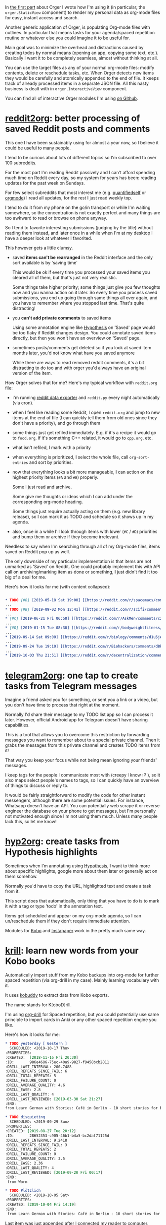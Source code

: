 #+summary: Reading Reddit, building spaced repetition queue and quick todos from Telegram messages
#+filetags: :orgmode:productivity:orger:
#+upid: orger_todos

In [[file:orger.org][the first part]] about Orger I wrote how I'm using it (in particular, the ~orger.StaticView~ component) to render my personal data as org-mode files
for easy, instant access and search.

Another generic application of Orger, is populating Org-mode files with outlines. 
In particular that means tasks for your agenda/spaced repetition routine or whatever else you could imagine it to be useful for.

Main goal was to minimize the overhead and distractions caused by creating todos by normal means (opening an app, copying some text, etc.).
Basically I want it to be completely seamless, almost without thinking at all.

You can use the target files as any of your normal org-mode files: modify contents, delete or reschedule tasks, etc.
When Orger detects new items they would be carefully and atomically appended to the end of file.
It keeps track of already processed items in a separate JSON file. All this nasty business is dealt with in ~orger.InteractiveView~ component.

You can find all of interactive Orger modules I'm using [[https://github.com/karlicoss/orger/search?q=InteractiveView][on Github]]. 

* [[https://github.com/karlicoss/orger/blob/master/modules/reddit2org.py][reddit2org]]: better processing of saved Reddit posts and comments
:PROPERTIES:
:CUSTOM_ID: reddit
:END:
This one I have been sustainably using for almost a year now, so I believe it could be useful to many people.

I tend to be curious about lots of different topics so I'm subscribed to over 100 subreddits.

For the most part I'm reading Reddit passively and I can't afford spending much time on Reddit every day, so my system for years has been: reading updates for the past week on Sundays.

For few select subreddits that most interest me (e.g. [[https://www.reddit.com/r/QuantifiedSelf/][quantifiedself]] or [[https://www.reddit.com/r/orgmode][orgmode]])
I read all updates, for the rest I just read weekly top.

I tend to do it from my phone on the go/in transport or while I'm waiting somewhere, so the concentration is not exactly perfect and many things are too awkward to read or browse on phone anyway.

So I tend to favorite interesting submissions (judging by the title) without reading them instead, and later once in a while when I'm at my desktop I have a deeper look at whatever I favorited.

This however gets a little clumsy. 

- saved *items can't be rearranged* in the Reddit interface and the only sort available is by 'saving time'

  This would be ok if every time you processed your saved items you cleared all of them, but that's just not very realistic.

  Some things take higher priority; some things just give you few thoughts now and you wanna action on it later.
  So every time you process saved submissions, you end up going through same things all over again, and you have to remember where you stopped last time. 
  That's quite distracting!

- you *can't add private comments* to saved items

  Using some annotation engine like [[https://hypothes.is][Hypothesis]] on 'Saved' page would be too flaky if Reddit changes design.
  You could annotate saved items directly, but then you won't have an overview on 'Saved' page.

- sometimes posts/comments get deleted so if you look at saved item months later, you'd not know what have you saved anymore

  While there are ways to read removed reddit comments, it's a bit distracting to do too and with orger you'd always have an original version of the item.

How Orger solves that for me? Here's my typical workflow with =reddit.org= file:

- I'm running [[https://github.com/karlicoss/rexport][reddit data exporter]] and =reddit.py= every night automatically (via cron).
- when I feel like reading some Reddit, I open =reddit.org= and jump to new items at the end of file (I can quickly tell them from old ones since they don't have a priority), and go through them
- some things just get refiled immediately. E.g. if it's a recipe it would go to =food.org=, if it's something C++ related, it would go to =cpp.org=, etc.
- what isn't refiled, I mark with a priority
- when everything is prioritized, I select the whole file, call ~org-sort-entries~ and sort by priorities.
- now that everything looks a bit more manageable, I can action on the highest priority items (~#A~ and ~#B~) properly.

  Some I just read and archive.

  Some give me thoughts or ideas which I can add under the corresponding org-mode heading.

  Some things just require actually acting on them (e.g. new library release), so I can mark it as TODO and schedule so it shows up in my agenda.
- also, once in a while I'll look through items with lower (~#C~ / ~#D~) priorities and bump them or archive if they become irrelevant.

Needless to say when I'm searching through all of my Org-mode files, items saved on Reddit pop up as well.

The only downside of my particular implementation is that items are not unmarked as 'Saved' on Reddit.
One could probably implement this with API call on archiving/marking item as done or something, I just didn't find it too big of a deal for me.

Here's how it looks for me (with content collapsed):

#+begin_src org

  ,* TODO [#B] [2019-05-18 Sat 19:00] [[https://reddit.com/r/spacemacs/comments/bnlgkv/refactoring_in_spacemacs_using_iedit_and_helmedit/][Refactoring in Spacemacs using iedit and helm-edit]] /r/spacemacs
  ...
  ,* TODO [#B] [2019-09-02 Mon 12:41] [[https://reddit.com/r/scifi/comments/cvy78o/searching_stories_with_super_intelligence_in/eyldzyb/][Searching stories with super intelligence in humans theme]] /r/scifi :read:
  ...
  ,* [#C] [2019-06-21 Fri 06:50] [[https://reddit.com/r/AskMen/comments/c2vw9p/how_do_relationship_fights_affect_men/ermvj9a/][How do relationship fights affect men?]] /r/AskMen 
  ...
  ,* [#D] [2019-01-15 Tue 08:30] [[https://reddit.com/r/bodyweightfitness/comments/afutqw/mindmuscle_connection_whats_the_evidence/][Mind-Muscle Connection: What's the evidence?]] /r/bodyweightfitness 
  ...
  ,* [2019-09-14 Sat 09:00] [[https://reddit.com/r/biology/comments/d1u5je/kinesin_a_motor_protein_walks_different_proteins/][Kinesin, a motor protein, "walks" different proteins from one place to another]] /r/biology
  ...
  ,* [2019-09-24 Tue 19:10] [[https://reddit.com/r/Biohackers/comments/d8ky2y/why_you_should_not_blindly_trust_nutrition/][Why you should not blindly trust nutrition experts but instead self experiment.]] /r/Biohackers
  ...
  ,* [2019-10-03 Thu 21:51] [[https://reddit.com/r/decentralization/comments/dcxtzm/is_there_an_opensource_decentralized_search_engine/][Is there an opensource decentralized search engine?]] /r/decentralization
#+end_src

* [[https://github.com/karlicoss/telegram2org][telegram2org]]: one tap to create tasks from Telegram messages
:PROPERTIES:
:CUSTOM_ID: telegram2org
:END:

#+name: telegram2org_doc
 
:results:


Imagine a friend asked you for something, or sent you a link or a video, but you don't have time to process that right at the moment.

Normally I'd share their message to my TODO list app so I can process it later.
However, official Android app for Telegram doesn't have sharing capabilities.

This is a tool that allows you to overcome this restriction by forwarding messages you want to
remember about to a special private channel. Then it grabs the messages from this private channel and creates TODO items from it!

That way you keep your focus while not being mean ignoring your friends' messages.
:END:

I keep tags for the people I communicate most with (creepy I know :P ), so it also maps select people's names to tags,
so I can quickly have an overview of things to discuss or reply to.

It would be fairly straightforward to modify the code for other instant messengers, although there are some potential issues.
For instance, Whatsapp  doesn't have an API. You can potentially web scrape it or reverse engineer the database on your phone to get messages,
but I'm personally not motivated enough since I'm not using them much. Unless many people lack this, so let me know!

* [[https://github.com/karlicoss/orger/blob/master/modules/hyp2org.py][hyp2org]]: create tasks from Hypothesis highlights
:PROPERTIES:
:CUSTOM_ID: hyp2org
:END:

 
:results:


Sometimes when I'm annotating using [[https://hypothes.is][Hypothesis]], I want to think more
about specific highlights, google more about them later or generally act on them somehow.

Normally you'd have to copy the URL, highlighted text and create a task from it.

This script does that automatically, only thing that you have to do is to mark it with a tag or type 'todo'
in the annotation text.

Items get scheduled and appear on my org-mode agenda,
so I can un/reschedule them if they don't require immediate attention.
:END:

Modules for [[https://github.com/karlicoss/orger/blob/master/modules/kobo2org.py][Kobo]]
and [[https://github.com/karlicoss/orger/blob/master/modules/ip2org.py][Instapaper]]
work in the pretty much same way.

* [[https://github.com/karlicoss/orger/blob/master/modules/krill.py][krill]]: learn new words from your Kobo books
:PROPERTIES:
:CUSTOM_ID: krill
:END:

 
:results:


Automatically import stuff from my Kobo backups into org-mode for further spaced repetition (via org-drill in my case).
Mainly learning vocabulary with it.

It uses [[https://github.com/karlicoss/kobuddy][kobuddy]] to extract data from Kobo exports.

The name stands for K[oboD]rill.
:END:

I'm using [[https://orgmode.org/worg/org-contrib/org-drill.html][org-drill]] for Spaced repetition, but you could potentially use same principle to 
import cards in Anki or any other spaced repetition engine you like.

Here's how it looks for me:

#+begin_src org
  ,* TODO yesterday [ Gestern ]                                          :drill:
    SCHEDULED: <2019-10-17 Thu>
  :PROPERTIES:
  :CREATED:  [2018-11-16 Fri 20:30]
  :ID:       986e4686-75ec-40a9-9827-f9458bcb2811
  :DRILL_LAST_INTERVAL: 200.7488
  :DRILL_REPEATS_SINCE_FAIL: 6
  :DRILL_TOTAL_REPEATS: 5
  :DRILL_FAILURE_COUNT: 0
  :DRILL_AVERAGE_QUALITY: 4.6
  :DRILL_EASE: 2.8
  :DRILL_LAST_QUALITY: 4
  :DRILL_LAST_REVIEWED: [2019-03-30 Sat 21:27]
  :END:
  from Learn German with Stories: Café in Berlin - 10 short stories for beginners

  ,* TODO disquieting                                                    :drill:
    SCHEDULED: <2019-09-29 Sun>
  :PROPERTIES:
  :CREATED: [2019-08-27 Tue 20:12]
  :ID:       28652353-c905-46b1-b4a5-bc2daf71125d
  :DRILL_LAST_INTERVAL: 9.2418
  :DRILL_REPEATS_SINCE_FAIL: 3
  :DRILL_TOTAL_REPEATS: 2
  :DRILL_FAILURE_COUNT: 0
  :DRILL_AVERAGE_QUALITY: 3.5
  :DRILL_EASE: 2.36
  :DRILL_LAST_QUALITY: 4
  :DRILL_LAST_REVIEWED: [2019-09-20 Fri 00:17]
  :END:
   from Worm

  ,* TODO Plötzlich                                                      :drill:
    SCHEDULED: <2019-10-05 Sat>
  :PROPERTIES:
  :CREATED: [2019-10-04 Fri 14:19]
  :END:
   from Learn German with Stories: Café in Berlin - 10 short stories for beginners
#+end_src

Last item was just appended after I connected my reader to computer, whereas two other have been there for a while.

* ---
:PROPERTIES:
:CUSTOM_ID: fin
:END:
Let me know what you think! I'm open to all feedback.
